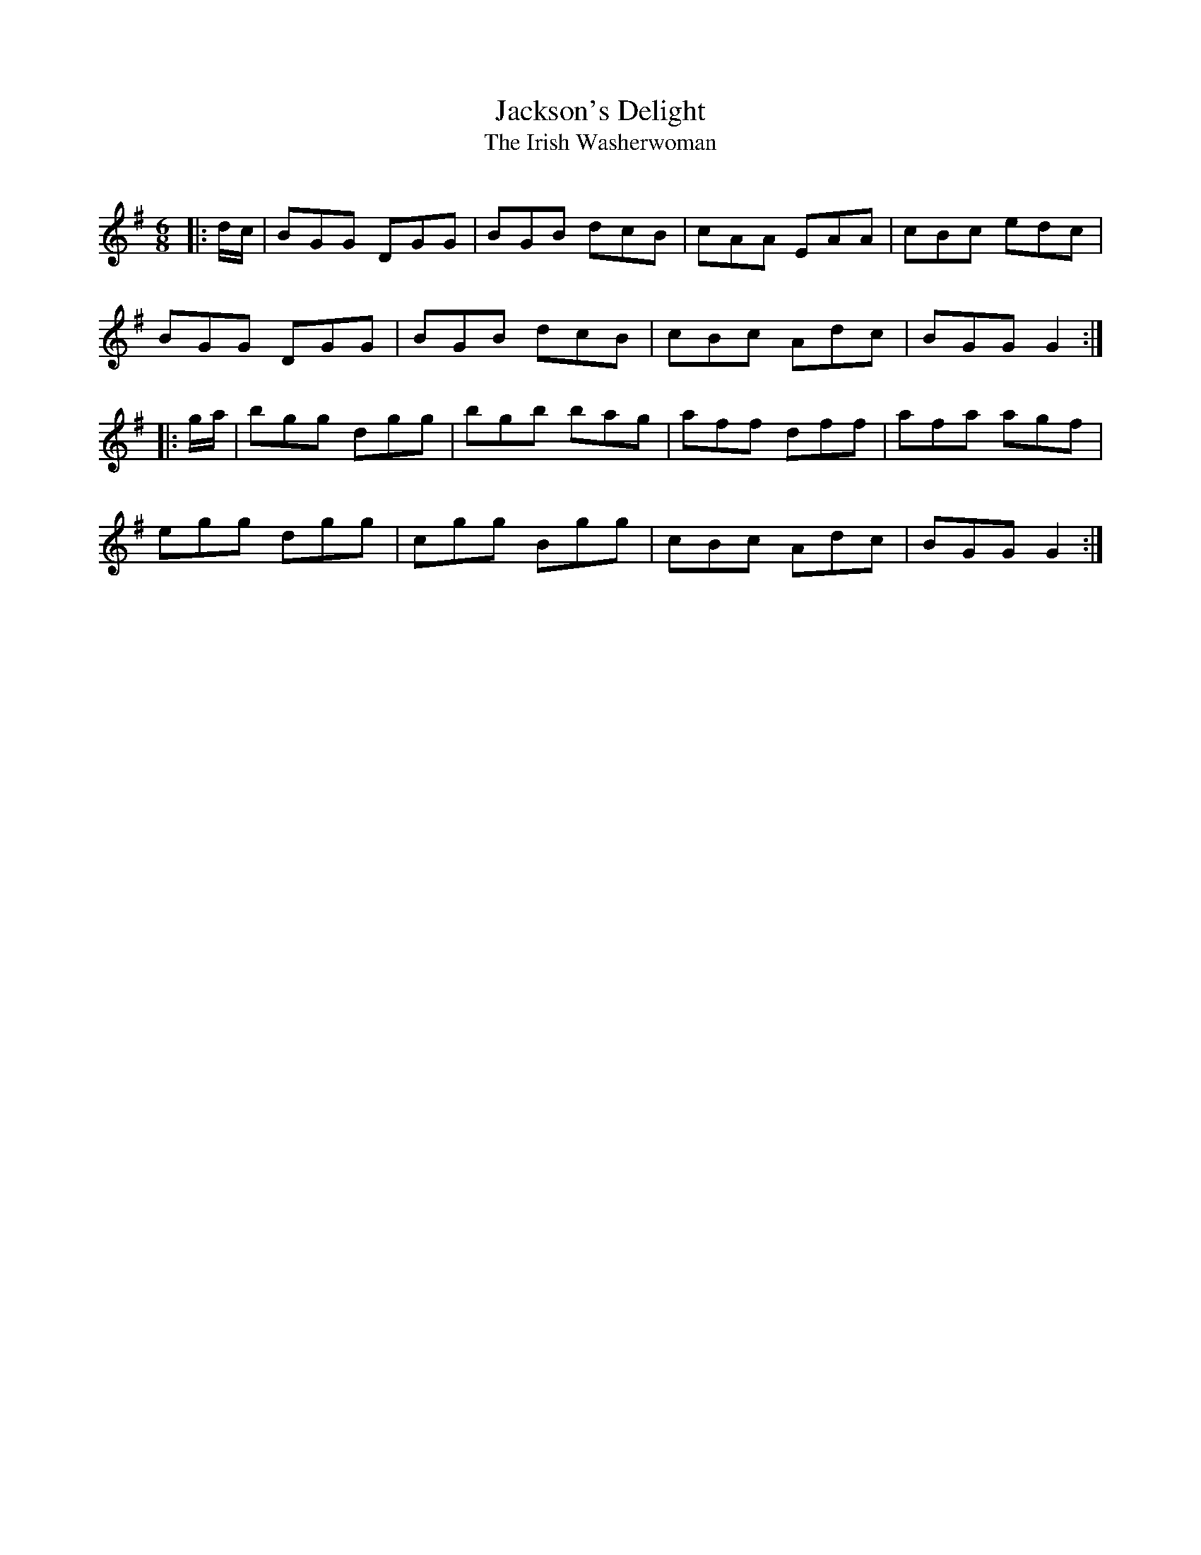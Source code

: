 X:1
T: Jackson's Delight
T: The Irish Washerwoman
R:Jig
Q:180
K:G
M:6/8
L:1/16
|:dc|B2G2G2 D2G2G2|B2G2B2 d2c2B2|c2A2A2 E2A2A2|c2B2c2 e2d2c2|
B2G2G2 D2G2G2|B2G2B2 d2c2B2|c2B2c2 A2d2c2|B2G2G2 G4:|
|:ga|b2g2g2 d2g2g2|b2g2b2 b2a2g2|a2f2f2 d2f2f2|a2f2a2 a2g2f2|
e2g2g2 d2g2g2|c2g2g2 B2g2g2|c2B2c2 A2d2c2|B2G2G2 G4:|
